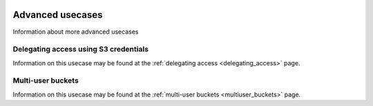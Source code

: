 .. _advanced_usecases:

 .. image:: /Images/objectstore3.png
           :width: 300px
           :align: right

*****************
Advanced usecases
*****************

Information about more advanced usecases

Delegating access using S3 credentials
**************************************

Information on this usecase may be found at the :ref:`delegating access <delegating_access>` page.

Multi-user buckets
******************

Information on this usecase may be found at the :ref:`multi-user buckets <multiuser_buckets>` page.

